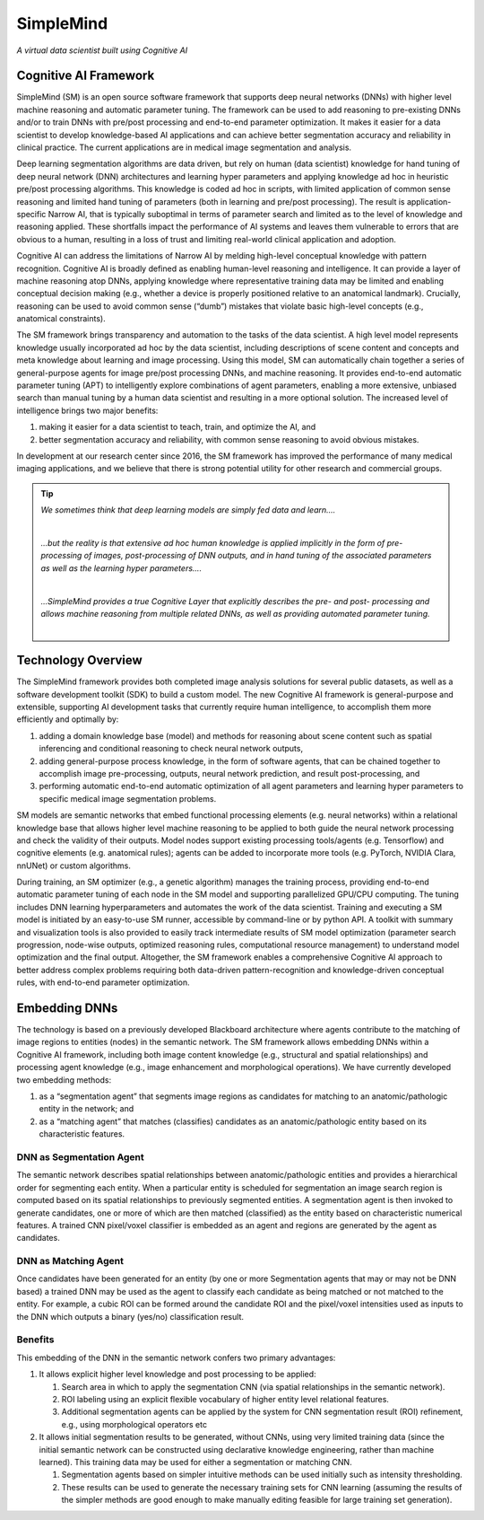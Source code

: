 .. highlight:: shell

######################################
SimpleMind
######################################

*A virtual data scientist built using Cognitive AI*

******************************************************
Cognitive AI Framework
******************************************************

SimpleMind (SM) is an open source software framework that supports deep neural networks (DNNs) with higher level machine reasoning and automatic parameter tuning. The framework can be used to add reasoning to pre-existing DNNs and/or to train DNNs with pre/post processing and end-to-end parameter optimization. It makes it easier for a data scientist to develop knowledge-based AI applications and can achieve better segmentation accuracy and reliability in clinical practice. The current applications are in medical image segmentation and analysis.

Deep learning segmentation algorithms are data driven, but rely on human (data scientist) knowledge for hand tuning of deep neural network (DNN) architectures and learning hyper parameters and applying knowledge ad hoc in heuristic pre/post processing algorithms. This knowledge is coded ad hoc in scripts, with limited application of common sense reasoning and limited hand tuning of parameters (both in learning and pre/post processing). The result is application-specific Narrow AI, that is typically suboptimal in terms of parameter search and limited as to the level of knowledge and reasoning applied. These shortfalls impact the performance of AI systems and leaves them vulnerable to errors that are obvious to a human, resulting in a loss of trust and limiting real-world clinical application and adoption.

Cognitive AI can address the limitations of Narrow AI by melding high-level conceptual knowledge with pattern recognition. Cognitive AI is broadly defined as enabling human-level reasoning and intelligence. It can provide a layer of machine reasoning atop DNNs, applying knowledge where representative training data may be limited and enabling conceptual decision making (e.g., whether a device is properly positioned relative to an anatomical landmark). Crucially, reasoning can be used to avoid common sense (“dumb”) mistakes that violate basic high-level concepts (e.g., anatomical constraints).

The SM framework brings transparency and automation to the tasks of the data scientist. A high level model represents knowledge usually incorporated ad hoc by the data scientist, including descriptions of scene content and concepts and meta knowledge about learning and image processing. Using this model, SM can automatically chain together a series of general-purpose agents for image pre/post processing DNNs, and machine reasoning. It provides end-to-end automatic parameter tuning (APT) to intelligently explore combinations of agent parameters, enabling a more extensive, unbiased search than manual tuning by a human data scientist and resulting in a more optional solution. The increased level of intelligence brings two major benefits: 

#) making it easier for a data scientist to teach, train, and optimize the AI, and
#) better segmentation accuracy and reliability, with common sense reasoning to avoid obvious mistakes.

In development at our research center since 2016, the SM framework has improved the performance of 
many medical imaging applications, and we believe that there is strong potential utility 
for other research and commercial groups.

.. tip:: 

    *We sometimes think that deep learning models are simply fed data and learn....*

    .. image:: ./data/Current_DL_Layers_1.jpg
        :width: 350
        :align: center


    |
    *...but the reality is that extensive ad hoc human knowledge is applied implicitly in the form of pre-processing of images, post-processing of DNN outputs, and in hand tuning of the associated parameters as well as the learning hyper parameters....*

    .. image:: ./data/Current_DL_Layers_2.jpg
        :width: 350
        :align: center


    |
    *...SimpleMind provides a true Cognitive Layer that explicitly describes the pre- and post- processing and allows machine reasoning from multiple related DNNs, as well as providing automated parameter tuning.*

    .. image:: ./data/Cognitive_Layer.jpg
        :width: 350
        :align: center

    |

******************************************************
Technology Overview
******************************************************

The SimpleMind framework provides both completed image analysis solutions for several public datasets, 
as well as a software development toolkit (SDK) to build a custom model. The new Cognitive AI framework is general-purpose and extensible, supporting AI development tasks that currently require human intelligence, to accomplish them more efficiently and optimally by:

#) adding a domain knowledge base (model) and methods for reasoning about scene content such as spatial inferencing and conditional reasoning to check neural network outputs,
#) adding general-purpose process knowledge, in the form of software agents, that can be chained together to accomplish image pre-processing, outputs, neural network prediction, and result post-processing, and
#) performing automatic end-to-end automatic optimization of all agent parameters and learning hyper parameters to specific medical image segmentation problems.

SM models are semantic networks that embed functional processing elements (e.g. neural networks) within a relational knowledge base that allows higher level machine reasoning to be applied to both guide the neural network processing and check the validity of their outputs. Model nodes support existing processing tools/agents (e.g. Tensorflow) and cognitive elements (e.g. anatomical rules); agents can be added to incorporate more tools (e.g. PyTorch, NVIDIA Clara, nnUNet) or custom algorithms.  

During training, an SM optimizer (e.g., a genetic algorithm) manages the training process, providing end-to-end automatic parameter tuning of each node in the SM model and supporting parallelized GPU/CPU computing. The tuning includes DNN learning hyperparameters and automates the work of the data scientist. Training and executing a SM model is initiated by an easy-to-use SM runner, accessible by command-line or by python API. A toolkit with summary and visualization tools is also provided to easily track intermediate results of SM model optimization (parameter search progression, node-wise outputs, optimized reasoning rules, computational resource management) to understand model optimization and the final output. Altogether, the SM framework enables a comprehensive Cognitive AI approach to better address complex problems requiring both data-driven pattern-recognition and knowledge-driven conceptual rules, with end-to-end parameter optimization.


******************************************************
Embedding DNNs
******************************************************

The technology is based on a previously developed Blackboard architecture where agents contribute to the matching of image regions to entities (nodes) in the semantic network. The SM framework allows embedding DNNs within a Cognitive AI framework, including both image content knowledge (e.g., structural and spatial relationships) and processing agent knowledge (e.g., image enhancement and morphological operations). We have currently developed two embedding methods:

#. as a “segmentation agent” that segments image regions as candidates for matching to an anatomic/pathologic entity in the network; and
#. as a “matching agent” that matches (classifies) candidates as an anatomic/pathologic entity based on its characteristic features.


DNN as Segmentation Agent
============================================
The semantic network describes spatial relationships between anatomic/pathologic entities and provides a hierarchical order for segmenting each entity. When a particular entity is scheduled for segmentation an image search region is computed based on its spatial relationships to previously segmented entities. A segmentation agent is then invoked to generate candidates, one or more of which are then matched (classified) as the entity based on characteristic numerical features. A trained CNN pixel/voxel classifier is embedded as an agent and regions are generated by the agent as candidates.


DNN as Matching Agent
============================================
Once candidates have been generated for an entity (by one or more Segmentation agents that may or may not be DNN based) a trained DNN may be used as the agent to classify each candidate as being matched or not matched to the entity. For example, a cubic ROI can be formed around the candidate ROI and the pixel/voxel intensities used as inputs to the DNN which outputs a binary (yes/no) classification result.


Benefits
============================================
This embedding of the DNN in the semantic network confers two primary advantages:

1. It allows explicit higher level knowledge and post processing to be applied:
   
   1. Search area in which to apply the segmentation CNN (via spatial relationships in the semantic network).
   2. ROI labeling using an explicit flexible vocabulary of higher entity level relational features.
   3. Additional segmentation agents can be applied by the system for CNN segmentation result (ROI) refinement, e.g., using morphological operators etc

2. It allows initial segmentation results to be generated, without CNNs, using very limited training data (since the initial semantic network can be constructed using declarative knowledge engineering, rather than machine learned). This training data may be used for either a segmentation or matching CNN.
   
   1. Segmentation agents based on simpler intuitive methods can be used initially such as intensity thresholding.
   2. These results can be used to generate the necessary training sets for CNN learning (assuming the results of the simpler methods are good enough to make manually editing feasible for large training set generation).



.. _SM Model Attributes: ./attributes.rst
